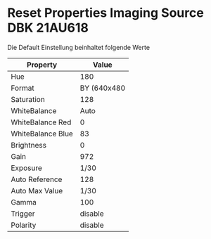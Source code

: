 * Reset Properties Imaging Source DBK 21AU618

Die Default Einstellung beinhaltet folgende Werte

| Property          |       Value |
|-------------------+-------------|
| Hue               |         180 |
| Format            | BY (640x480 |
| Saturation        |         128 |
| WhiteBalance      |        Auto |
| WhiteBalance Red  |           0 |
| WhiteBalance Blue |          83 |
| Brightness        |           0 |
| Gain              |         972 |
| Exposure          |        1/30 |
| Auto Reference    |         128 |
| Auto Max Value    |        1/30 |
| Gamma             |         100 |
| Trigger           |     disable |
| Polarity          |     disable |
